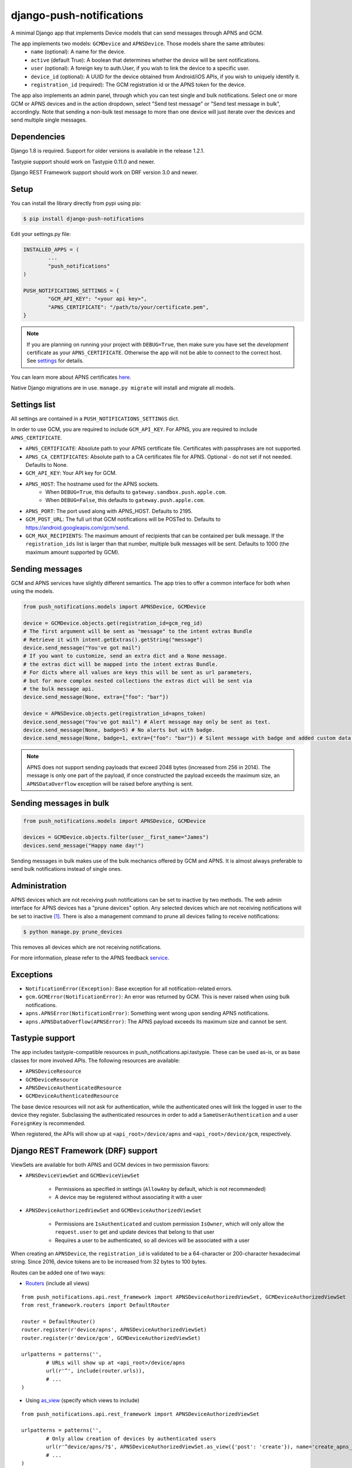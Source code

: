 django-push-notifications
=========================
.. image:: https://api.travis-ci.org/jleclanche/django-push-notifications.png
	:target: https://travis-ci.org/jleclanche/django-push-notifications

A minimal Django app that implements Device models that can send messages through APNS and GCM.

The app implements two models: ``GCMDevice`` and ``APNSDevice``. Those models share the same attributes:
 - ``name`` (optional): A name for the device.
 - ``active`` (default True): A boolean that determines whether the device will be sent notifications.
 - ``user`` (optional): A foreign key to auth.User, if you wish to link the device to a specific user.
 - ``device_id`` (optional): A UUID for the device obtained from Android/iOS APIs, if you wish to uniquely identify it.
 - ``registration_id`` (required): The GCM registration id or the APNS token for the device.


The app also implements an admin panel, through which you can test single and bulk notifications. Select one or more
GCM or APNS devices and in the action dropdown, select "Send test message" or "Send test message in bulk", accordingly.
Note that sending a non-bulk test message to more than one device will just iterate over the devices and send multiple
single messages.

Dependencies
------------
Django 1.8 is required. Support for older versions is available in the release 1.2.1.

Tastypie support should work on Tastypie 0.11.0 and newer.

Django REST Framework support should work on DRF version 3.0 and newer.

Setup
-----
You can install the library directly from pypi using pip:

.. code-block:: shell

	$ pip install django-push-notifications


Edit your settings.py file:

.. code-block:: python

	INSTALLED_APPS = (
		...
		"push_notifications"
	)

	PUSH_NOTIFICATIONS_SETTINGS = {
		"GCM_API_KEY": "<your api key>",
		"APNS_CERTIFICATE": "/path/to/your/certificate.pem",
	}

.. note::
	If you are planning on running your project with ``DEBUG=True``, then make sure you have set the
	*development* certificate as your ``APNS_CERTIFICATE``. Otherwise the app will not be able to connect to the correct host. See settings_ for details.

You can learn more about APNS certificates `here <https://developer.apple.com/library/ios/documentation/NetworkingInternet/Conceptual/RemoteNotificationsPG/Chapters/ProvisioningDevelopment.html>`_.

Native Django migrations are in use. ``manage.py migrate`` will install and migrate all models.

.. _settings:

Settings list
-------------
All settings are contained in a ``PUSH_NOTIFICATIONS_SETTINGS`` dict.

In order to use GCM, you are required to include ``GCM_API_KEY``.
For APNS, you are required to include ``APNS_CERTIFICATE``.

- ``APNS_CERTIFICATE``: Absolute path to your APNS certificate file. Certificates with passphrases are not supported.
- ``APNS_CA_CERTIFICATES``: Absolute path to a CA certificates file for APNS. Optional - do not set if not needed. Defaults to None.
- ``GCM_API_KEY``: Your API key for GCM.
- ``APNS_HOST``: The hostname used for the APNS sockets.
   - When ``DEBUG=True``, this defaults to ``gateway.sandbox.push.apple.com``.
   - When ``DEBUG=False``, this defaults to ``gateway.push.apple.com``.
- ``APNS_PORT``: The port used along with APNS_HOST. Defaults to 2195.
- ``GCM_POST_URL``: The full url that GCM notifications will be POSTed to. Defaults to https://android.googleapis.com/gcm/send.
- ``GCM_MAX_RECIPIENTS``: The maximum amount of recipients that can be contained per bulk message. If the ``registration_ids`` list is larger than that number, multiple bulk messages will be sent. Defaults to 1000 (the maximum amount supported by GCM).

Sending messages
----------------
GCM and APNS services have slightly different semantics. The app tries to offer a common interface for both when using the models.

.. code-block:: python

	from push_notifications.models import APNSDevice, GCMDevice

	device = GCMDevice.objects.get(registration_id=gcm_reg_id)
	# The first argument will be sent as "message" to the intent extras Bundle
	# Retrieve it with intent.getExtras().getString("message")
	device.send_message("You've got mail")
	# If you want to customize, send an extra dict and a None message.
	# the extras dict will be mapped into the intent extras Bundle.
	# For dicts where all values are keys this will be sent as url parameters,
	# but for more complex nested collections the extras dict will be sent via
	# the bulk message api.
	device.send_message(None, extra={"foo": "bar"})

	device = APNSDevice.objects.get(registration_id=apns_token)
	device.send_message("You've got mail") # Alert message may only be sent as text.
	device.send_message(None, badge=5) # No alerts but with badge.
	device.send_message(None, badge=1, extra={"foo": "bar"}) # Silent message with badge and added custom data.

.. note::
	APNS does not support sending payloads that exceed 2048 bytes (increased from 256 in 2014).
	The message is only one part of the payload, if
	once constructed the payload exceeds the maximum size, an ``APNSDataOverflow`` exception will be raised before anything is sent.

Sending messages in bulk
------------------------
.. code-block:: python

	from push_notifications.models import APNSDevice, GCMDevice

	devices = GCMDevice.objects.filter(user__first_name="James")
	devices.send_message("Happy name day!")

Sending messages in bulk makes use of the bulk mechanics offered by GCM and APNS. It is almost always preferable to send
bulk notifications instead of single ones.

Administration
--------------

APNS devices which are not receiving push notifications can be set to inactive by two methods.  The web admin interface for
APNS devices has a "prune devices" option.  Any selected devices which are not receiving notifications will be set to inactive [1]_.
There is also a management command to prune all devices failing to receive notifications:

.. code-block:: shell

	$ python manage.py prune_devices

This removes all devices which are not receiving notifications.

For more information, please refer to the APNS feedback service_.

.. _service: https://developer.apple.com/library/ios/documentation/NetworkingInternet/Conceptual/RemoteNotificationsPG/Chapters/CommunicatingWIthAPS.html

Exceptions
----------

- ``NotificationError(Exception)``: Base exception for all notification-related errors.
- ``gcm.GCMError(NotificationError)``: An error was returned by GCM. This is never raised when using bulk notifications.
- ``apns.APNSError(NotificationError)``: Something went wrong upon sending APNS notifications.
- ``apns.APNSDataOverflow(APNSError)``: The APNS payload exceeds its maximum size and cannot be sent.

Tastypie support
----------------

The app includes tastypie-compatible resources in push_notifications.api.tastypie. These can be used as-is, or as base classes
for more involved APIs.
The following resources are available:

- ``APNSDeviceResource``
- ``GCMDeviceResource``
- ``APNSDeviceAuthenticatedResource``
- ``GCMDeviceAuthenticatedResource``

The base device resources will not ask for authentication, while the authenticated ones will link the logged in user to
the device they register.
Subclassing the authenticated resources in order to add a ``SameUserAuthentication`` and a user ``ForeignKey`` is recommended.

When registered, the APIs will show up at ``<api_root>/device/apns`` and ``<api_root>/device/gcm``, respectively.

Django REST Framework (DRF) support
-----------------------------------

ViewSets are available for both APNS and GCM devices in two permission flavors:

- ``APNSDeviceViewSet`` and ``GCMDeviceViewSet``

	- Permissions as specified in settings (``AllowAny`` by default, which is not recommended)
	- A device may be registered without associating it with a user

- ``APNSDeviceAuthorizedViewSet`` and ``GCMDeviceAuthorizedViewSet``

	- Permissions are ``IsAuthenticated`` and custom permission ``IsOwner``, which will only allow the ``request.user`` to get and update devices that belong to that user
	- Requires a user to be authenticated, so all devices will be associated with a user

When creating an ``APNSDevice``, the ``registration_id`` is validated to be a 64-character or 200-character hexadecimal string. Since 2016, device tokens are to be increased from 32 bytes to 100 bytes.

Routes can be added one of two ways:

- Routers_ (include all views)
.. _Routers: http://www.django-rest-framework.org/tutorial/6-viewsets-and-routers#using-routers

::

	from push_notifications.api.rest_framework import APNSDeviceAuthorizedViewSet, GCMDeviceAuthorizedViewSet
	from rest_framework.routers import DefaultRouter

	router = DefaultRouter()
	router.register(r'device/apns', APNSDeviceAuthorizedViewSet)
	router.register(r'device/gcm', GCMDeviceAuthorizedViewSet)

	urlpatterns = patterns('',
		# URLs will show up at <api_root>/device/apns
		url(r'^', include(router.urls)),
		# ...
	)

- Using as_view_ (specify which views to include)
.. _as_view: http://www.django-rest-framework.org/tutorial/6-viewsets-and-routers#binding-viewsets-to-urls-explicitly

::

	from push_notifications.api.rest_framework import APNSDeviceAuthorizedViewSet

	urlpatterns = patterns('',
		# Only allow creation of devices by authenticated users
		url(r'^device/apns/?$', APNSDeviceAuthorizedViewSet.as_view({'post': 'create'}), name='create_apns_device'),
		# ...
	)


Python 3 support
----------------

``django-push-notifications`` is fully compatible with Python 3.4 & 3.5

.. [1] Any devices which are not selected, but are not receiving notifications will not be deactivated on a subsequent call to "prune devices" unless another attempt to send a message to the device fails after the call to the feedback service.


